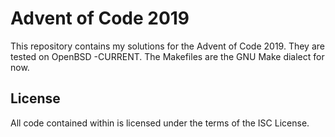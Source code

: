 * Advent of Code 2019

This repository contains my solutions for the Advent of Code 2019. They are tested on OpenBSD -CURRENT. The Makefiles are the GNU Make dialect for now.


** License

All code contained within is licensed under the terms of the ISC License.
